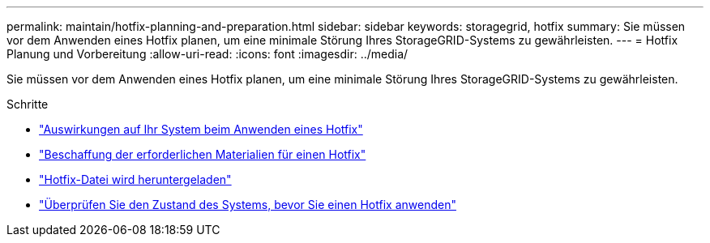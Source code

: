 ---
permalink: maintain/hotfix-planning-and-preparation.html 
sidebar: sidebar 
keywords: storagegrid, hotfix 
summary: Sie müssen vor dem Anwenden eines Hotfix planen, um eine minimale Störung Ihres StorageGRID-Systems zu gewährleisten. 
---
= Hotfix Planung und Vorbereitung
:allow-uri-read: 
:icons: font
:imagesdir: ../media/


[role="lead"]
Sie müssen vor dem Anwenden eines Hotfix planen, um eine minimale Störung Ihres StorageGRID-Systems zu gewährleisten.

.Schritte
* link:how-your-system-is-affected-when-you-apply-hotfix.html["Auswirkungen auf Ihr System beim Anwenden eines Hotfix"]
* link:obtaining-required-materials-for-hotfix.html["Beschaffung der erforderlichen Materialien für einen Hotfix"]
* link:downloading-hotfix-file.html["Hotfix-Datei wird heruntergeladen"]
* link:checking-systems-condition-before-applying-hotfix.html["Überprüfen Sie den Zustand des Systems, bevor Sie einen Hotfix anwenden"]

